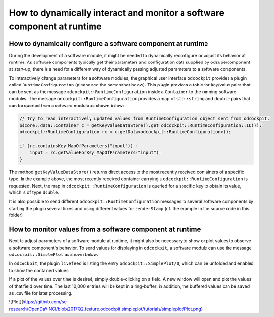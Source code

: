 How to dynamically interact and monitor a software component at runtime
^^^^^^^^^^^^^^^^^^^^^^^^^^^^^^^^^^^^^^^^^^^^^^^^^^^^^^^^^^^^^^^^^^^^^^^

How to dynamically configure a software component at runtime
""""""""""""""""""""""""""""""""""""""""""""""""""""""""""""

During the development of a software module, it might be needed to dynamically
reconfigure or adjust its behavior at runtime. As software components typically
get their parameters and configuration data supplied by odsupercomponent at
start-up, there is a need for a different way of dynamically passing adjusted
parameters to a software components.

To interactively change parameters for a software modules, the graphical user
interface ``odcockpit`` provides a plugin called ``RuntimeConfiguration``
(please see the screenshot below). This plugin provides a table for key/value
pairs that can be sent as the message ``odcockpit::RuntimeConfiguration`` inside
a ``Container`` to the running software modules. The message
``odcockpit::RuntimeConfiguration`` provides a map of ``std::string`` and ``double``
pairs that can be queried from a software module as shown below:

.. code-block:: c++

    // Try to read interactively updated values from RuntimeConfiguration object sent from odcockpit.
    odcore::data::Container c = getKeyValueDataStore().get(odcockpit::RuntimeConfiguration::ID());
    odcockpit::RuntimeConfiguration rc = c.getData<odcockpit::RuntimeConfiguration>();

    if (rc.containsKey_MapOfParameters("input")) {
        input = rc.getValueForKey_MapOfParameters("input");
    }

The method ``getKeyValueDataStore()`` returns direct access to the most recently
received containers of a specific type. In the example above, the most recently
received container carrying a ``odcockpit::RuntimeConfiguration`` is requested.
Next, the map in ``odcockpit::RuntimeConfiguration`` is queried for a specific
key to obtain its value, which is of type ``double``.

It is also possible to send different ``odcockpit::RuntimeConfiguration``
messages to several software components by starting the plugin several times
and using different values for ``senderStamp`` (cf. the example in the source
code in this folder).


How to monitor values from a software component at runtime
""""""""""""""""""""""""""""""""""""""""""""""""""""""""""

Next to adjust parameters of a software module at runtime, it might also be
necessary to show or plot values to observe a software component's behavior.
To send values for displaying in ``odcockpit``, a software module can use the
message ``odcockpit::SimplePlot`` as shown below:

.. code-block:: c++
    // Send "debug" values to odcockpit for display or plotting.
    odcockpit::SimplePlot sp;
    sp.putTo_MapOfValues("result", result);
    sp.putTo_MapOfValues("kP", kP);
    sp.putTo_MapOfValues("kI", kI);
    sp.putTo_MapOfValues("kD", kD);
    sp.putTo_MapOfValues("input", input);

    odcore::data::Container c(sp);
    getConference().send(c);

In ``odcockpit``, the plugin ``livefeed`` is listing the entry
``odcockpit::SimplePlot/0``, which can be unfolded and enabled to show the
contained values.

If a plot of the values over time is desired, simply double-clicking on a
field. A new window will open and plot the values of that field over time.
The last 10,000 entries will be kept in a ring-buffer; in addition, the buffered
values can be saved as .csv file for later processing.

![Plot](https://github.com/se-research/OpenDaVINCI/blob/2017Q2.feature.odcockpit.simpleplot/tutorials/simpleplot/Plot.png)

